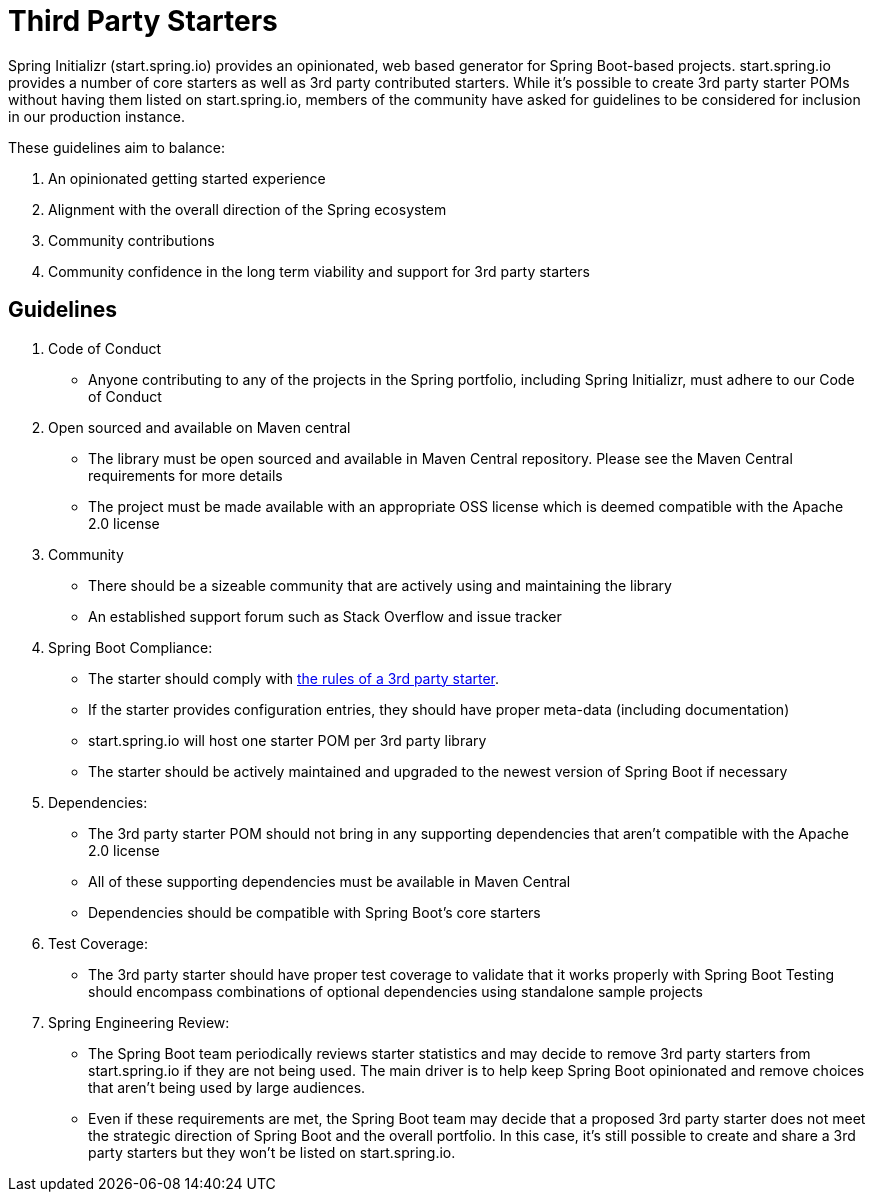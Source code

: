 # Third Party Starters

Spring Initializr (start.spring.io) provides an opinionated, web based generator for Spring Boot-based projects. start.spring.io provides a number of core starters as well as 3rd party contributed starters. While it’s possible to create 3rd party starter POMs without having them listed on start.spring.io, members of the community have asked for guidelines to be considered for inclusion in our production instance. 

These guidelines aim to balance:

. An opinionated getting started experience
. Alignment with the overall direction of the Spring ecosystem 
. Community contributions
. Community confidence in the long term viability and support for 3rd party starters

## Guidelines

. Code of Conduct
* Anyone contributing to any of the projects in the Spring portfolio, including Spring Initializr, must adhere to our Code of Conduct
. Open sourced and available on Maven central
* The library must be open sourced and available in Maven Central repository. Please see the Maven Central requirements for more details
* The project must be made available with an appropriate OSS license which is deemed compatible with the Apache 2.0 license
. Community
* There should be a sizeable community that are actively using and maintaining the library
* An established support forum such as Stack Overflow and issue tracker
. Spring Boot Compliance:
* The starter should comply with http://docs.spring.io/spring-boot/docs/current/reference/htmlsingle/#boot-features-custom-starter-naming[the rules of a 3rd party starter].
* If the starter provides configuration entries, they should have proper meta-data (including documentation)
* start.spring.io will host one starter POM per 3rd party library
* The starter should be actively maintained and upgraded to the newest version of Spring Boot if necessary 
. Dependencies:
* The 3rd party starter POM should not bring in any supporting dependencies that aren’t compatible with the Apache 2.0 license
* All of these supporting dependencies must be available in Maven Central
* Dependencies should be compatible with Spring Boot’s core starters 
. Test Coverage:
* The 3rd party starter should have proper test coverage to validate that it works properly with Spring Boot
Testing should encompass combinations of optional dependencies using standalone sample projects
. Spring Engineering Review:
* The Spring Boot team periodically reviews starter statistics and may decide to remove 3rd party starters from start.spring.io if they are not being used. The main driver is to help keep Spring Boot opinionated and remove choices that aren’t being used by large audiences. 
* Even if these requirements are met, the Spring Boot team may decide that a proposed 3rd party starter does not meet the strategic direction of Spring Boot and the overall portfolio. In this case, it’s still possible to create and share a 3rd party starters but they won’t be listed on start.spring.io.